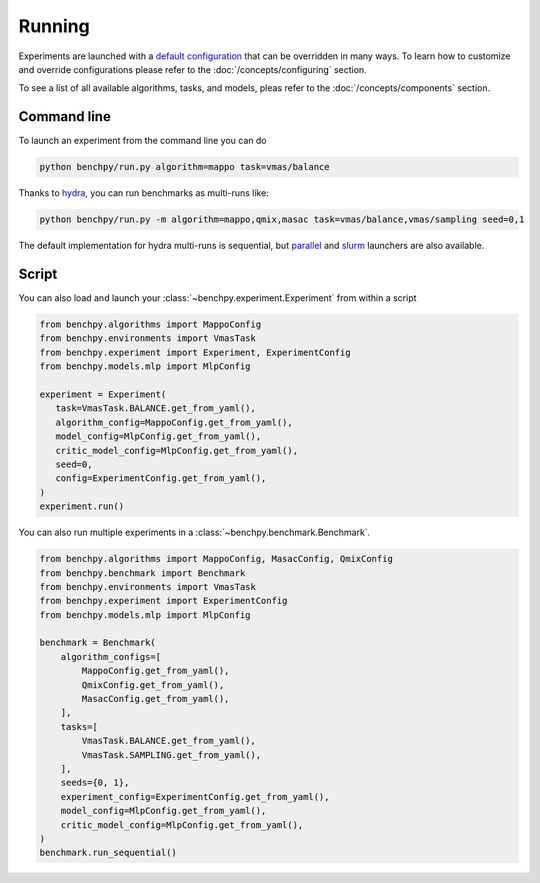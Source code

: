 Running
=======

Experiments are launched with a `default configuration <https://github.com/khulnasoft-lab/BenchPy/blob/main/benchpy/conf>`__ that
can be overridden in many ways.
To learn how to customize and override configurations
please refer to the :doc:`/concepts/configuring` section.

To see a list of all available algorithms, tasks, and models,
pleas refer to the :doc:`/concepts/components` section.

Command line
------------

To launch an experiment from the command line you can do

.. code-block:: console

   python benchpy/run.py algorithm=mappo task=vmas/balance

.. bash_example_button::
   https://github.com/khulnasoft-lab/BenchPy/blob/main/examples/running/run_experiment.sh

Thanks to `hydra <https://hydra.cc/docs/intro/>`__, you can run benchmarks as multi-runs like:

.. code-block:: console

   python benchpy/run.py -m algorithm=mappo,qmix,masac task=vmas/balance,vmas/sampling seed=0,1

.. bash_example_button::
   https://github.com/khulnasoft-lab/BenchPy/blob/main/examples/running/run_benchmark.sh


The default implementation for hydra multi-runs is sequential, but `parallel <https://hydra.cc/docs/plugins/joblib_launcher/>`__
and `slurm <https://hydra.cc/docs/plugins/submitit_launcher/>`__ launchers are also available.

Script
------

You can also load and launch your :class:`~benchpy.experiment.Experiment` from within a script

.. code-block:: python

   from benchpy.algorithms import MappoConfig
   from benchpy.environments import VmasTask
   from benchpy.experiment import Experiment, ExperimentConfig
   from benchpy.models.mlp import MlpConfig

   experiment = Experiment(
      task=VmasTask.BALANCE.get_from_yaml(),
      algorithm_config=MappoConfig.get_from_yaml(),
      model_config=MlpConfig.get_from_yaml(),
      critic_model_config=MlpConfig.get_from_yaml(),
      seed=0,
      config=ExperimentConfig.get_from_yaml(),
   )
   experiment.run()

.. python_example_button::
   https://github.com/khulnasoft-lab/BenchPy/blob/main/examples/running/run_experiment.py


You can also run multiple experiments in a :class:`~benchpy.benchmark.Benchmark`.

.. code-block:: python

   from benchpy.algorithms import MappoConfig, MasacConfig, QmixConfig
   from benchpy.benchmark import Benchmark
   from benchpy.environments import VmasTask
   from benchpy.experiment import ExperimentConfig
   from benchpy.models.mlp import MlpConfig

   benchmark = Benchmark(
       algorithm_configs=[
           MappoConfig.get_from_yaml(),
           QmixConfig.get_from_yaml(),
           MasacConfig.get_from_yaml(),
       ],
       tasks=[
           VmasTask.BALANCE.get_from_yaml(),
           VmasTask.SAMPLING.get_from_yaml(),
       ],
       seeds={0, 1},
       experiment_config=ExperimentConfig.get_from_yaml(),
       model_config=MlpConfig.get_from_yaml(),
       critic_model_config=MlpConfig.get_from_yaml(),
   )
   benchmark.run_sequential()

.. python_example_button::
   https://github.com/khulnasoft-lab/BenchPy/blob/main/examples/running/run_benchmark.py
